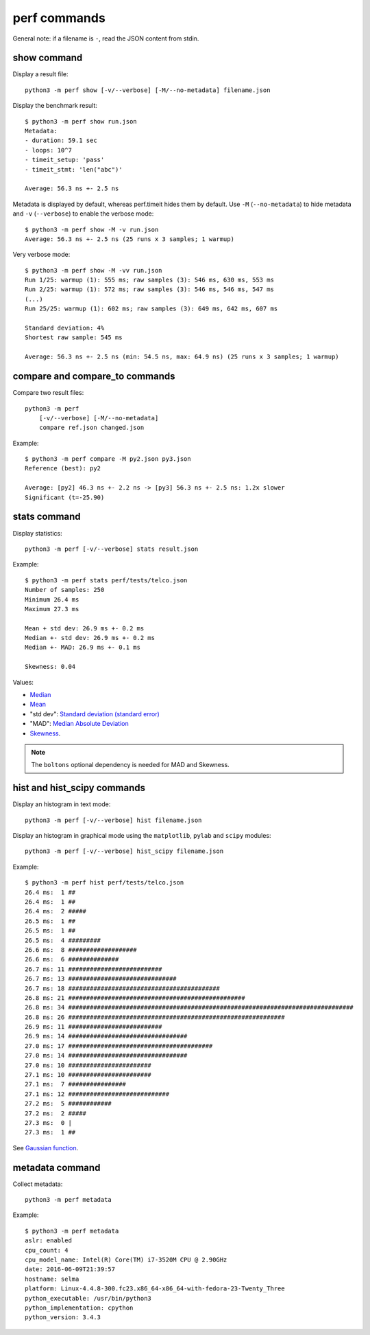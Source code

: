 perf commands
=============

General note: if a filename is ``-``, read the JSON content from stdin.

show command
------------

Display a result file::

    python3 -m perf show [-v/--verbose] [-M/--no-metadata] filename.json

Display the benchmark result::

    $ python3 -m perf show run.json
    Metadata:
    - duration: 59.1 sec
    - loops: 10^7
    - timeit_setup: 'pass'
    - timeit_stmt: 'len("abc")'

    Average: 56.3 ns +- 2.5 ns

Metadata is displayed by default, whereas perf.timeit hides them by default.
Use ``-M`` (``--no-metadata``) to hide metadata and ``-v`` (``--verbose``) to
enable the verbose mode::

    $ python3 -m perf show -M -v run.json
    Average: 56.3 ns +- 2.5 ns (25 runs x 3 samples; 1 warmup)

Very verbose mode::

    $ python3 -m perf show -M -vv run.json
    Run 1/25: warmup (1): 555 ms; raw samples (3): 546 ms, 630 ms, 553 ms
    Run 2/25: warmup (1): 572 ms; raw samples (3): 546 ms, 546 ms, 547 ms
    (...)
    Run 25/25: warmup (1): 602 ms; raw samples (3): 649 ms, 642 ms, 607 ms

    Standard deviation: 4%
    Shortest raw sample: 545 ms

    Average: 56.3 ns +- 2.5 ns (min: 54.5 ns, max: 64.9 ns) (25 runs x 3 samples; 1 warmup)

compare and compare_to commands
-------------------------------

Compare two result files::

    python3 -m perf
        [-v/--verbose] [-M/--no-metadata]
        compare ref.json changed.json

Example::

    $ python3 -m perf compare -M py2.json py3.json
    Reference (best): py2

    Average: [py2] 46.3 ns +- 2.2 ns -> [py3] 56.3 ns +- 2.5 ns: 1.2x slower
    Significant (t=-25.90)


stats command
-------------

Display statistics::

    python3 -m perf [-v/--verbose] stats result.json

Example::

    $ python3 -m perf stats perf/tests/telco.json
    Number of samples: 250
    Minimum 26.4 ms
    Maximum 27.3 ms

    Mean + std dev: 26.9 ms +- 0.2 ms
    Median +- std dev: 26.9 ms +- 0.2 ms
    Median +- MAD: 26.9 ms +- 0.1 ms

    Skewness: 0.04

Values:

* `Median <https://en.wikipedia.org/wiki/Median>`_
* `Mean <https://en.wikipedia.org/wiki/Mean>`_
* "std dev": `Standard deviation (standard error)
  <https://en.wikipedia.org/wiki/Standard_error>`_
* "MAD": `Median Absolute Deviation
  <https://en.wikipedia.org/wiki/Median_absolute_deviation>`_
* `Skewness <https://en.wikipedia.org/wiki/Skewness>`_.

.. note::
   The ``boltons`` optional dependency is needed for MAD and Skewness.


hist and hist_scipy commands
----------------------------

Display an histogram in text mode::

    python3 -m perf [-v/--verbose] hist filename.json

Display an histogram in graphical mode using the ``matplotlib``, ``pylab``
and ``scipy`` modules::

    python3 -m perf [-v/--verbose] hist_scipy filename.json

Example::

    $ python3 -m perf hist perf/tests/telco.json
    26.4 ms:  1 ##
    26.4 ms:  1 ##
    26.4 ms:  2 #####
    26.5 ms:  1 ##
    26.5 ms:  1 ##
    26.5 ms:  4 #########
    26.6 ms:  8 ###################
    26.6 ms:  6 ##############
    26.7 ms: 11 ##########################
    26.7 ms: 13 ##############################
    26.7 ms: 18 ##########################################
    26.8 ms: 21 #################################################
    26.8 ms: 34 ###############################################################################
    26.8 ms: 26 ############################################################
    26.9 ms: 11 ##########################
    26.9 ms: 14 #################################
    27.0 ms: 17 ########################################
    27.0 ms: 14 #################################
    27.0 ms: 10 #######################
    27.1 ms: 10 #######################
    27.1 ms:  7 ################
    27.1 ms: 12 ############################
    27.2 ms:  5 ############
    27.2 ms:  2 #####
    27.3 ms:  0 |
    27.3 ms:  1 ##

See `Gaussian function <https://en.wikipedia.org/wiki/Gaussian_function>`_.


metadata command
----------------

Collect metadata::

    python3 -m perf metadata

Example::

    $ python3 -m perf metadata
    aslr: enabled
    cpu_count: 4
    cpu_model_name: Intel(R) Core(TM) i7-3520M CPU @ 2.90GHz
    date: 2016-06-09T21:39:57
    hostname: selma
    platform: Linux-4.4.8-300.fc23.x86_64-x86_64-with-fedora-23-Twenty_Three
    python_executable: /usr/bin/python3
    python_implementation: cpython
    python_version: 3.4.3
